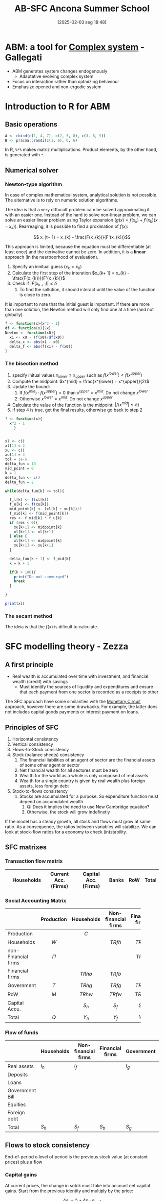 #+title:      AB-SFC Ancona Summer School
#+date:       [2025-02-03 seg 18:48]
#+filetags:   :abm:summerschool:
#+identifier: 20250203T184846
#+HUGO_AUTO_SET_LASTMOD: t
#+hugo_base_dir: ~/BrainDump/
#+hugo_section: notes
#+HUGO_CATEGORIES: Lectures
#+PROPERTY: header-args: R  :session *ancona*
#+BIBLIOGRAPHY: ~/Org/zotero_refs.bib

* ABM: a tool for [[denote:20240708T111511][Complex system]] - Gallegati

- ABM generates system changes endogenously
  - Adaptative evolving complex system
- Focus on interaction rather than optmizing behaviour
- Emphasize opened and non-ergodic system


* Introduction to R for ABM

** Basic operations

#+BEGIN_SRC R
A <- cbind(c(1, 4, 7), c(2, 5, 8), c(3, 6, 9))
B <- pracma::randi(c(1, 6), 6, 6)
#+END_SRC


In R, =%*%= makes matriz multiplications.
Product elements, by the other hand, is generated with =*=.

** Numerical solver



*** Newton-type algorithm

In case of complex mathematical system, analytical solution is not possible.
The alternative is to rely on numeric solution algorithms.

The idea is that a very diffucult problem cam be solved approximating it with an easier one.
Instead of the hard to solve non-linear problem, we can solve an easier linear problem using Taylor expansion (\(g(x) = f(x_{k}) + f'(x_{k})(x - x_{k})\)).
Rearreaging, it is possible to find a proximation of \(f(x)\):

\[ x_{t+ 1} = x_{k} -  \frac{F(x_{k})}{F'(x_{k})}\]

This approach is limited, because the equation must be differentiable (at least once) and the derivative cannot be zero.
In addition, it is a *linear* approach (in the nearboorhood of evaluation).


1. Specify an innitual guess (\(x_{k} = x_{0}\))
2. Calculate the first step of the interation \(x_{k+ 1} = x_{k} - \frac{F(x_{k})}{F'(x_{k})}\)
3. Check if \(|F(x_{k+1})| \leq \delta\)
   1. To find the sollution, it should interact until the value of the function is close to zero.

It is important to note that the initial guest is important.
If there are more than one solution, the Newton method will only find one at a time (and not globally).

#+BEGIN_SRC R
f <- function(x){x^2 - 1}
df <- function(x){2x}
Newton <- function(x0){
  x1 <- x0 - (f(x0)/df(x0))
  delta_x <- abs(x1 - x0)
  delta_f <- abs(f(x1) - f(x0))
}
#+END_SRC

*** The bisection method


1. specify initual values \(x_{lower} \leq x_{upper}\) such as \(f(x^{lower}) < f(x^{upper})\)
2. Compute the midpoint: \(x^{mid} = \frac{x^{lower} + x^{upper}}{2}\)
3. Update the bound:
   1. If \(f(x^{mid}) \cdot f(x^{upper}) < 0\) than \(x^{upper} = x^{mid}\). Do not change \(x^{lower}\)
   2. Otherwise \(x^{lower} = x^{mid}\). Do not change \(x^{upper}\)
4. Calculate the value of the function is the midpoint: \(|f(x^{mid}| \leq \delta)\)
5. If step 4 is true, get the final results, otherwise go back to step 2


#+BEGIN_SRC R
f <- function(x){
  x^2 - 1
    }


xl <- c()
xl[1] = 2
xu <- c()
xu[1] = 3
tol = 1e-6
delta_fun = 10
mid_point = 0
k = 1
delta_fun <- c()
delta_fun = 2

while(delta_fun[k] <= tol){

  f_l[k] <- f(xl[k])
  f_u[k] <- f(xu[k])
  mid_point[k] <- (xl[k] + xu[k])/2
  f_mid[k] <- f(mid_point[k])
  res <- f_mid[k] * f_u[k]
  if (res < 0){
    xu[k+1] <- midpoint[k]
    xl[k+1] <- xl[k+1]
  } else {
    xl[k+1] <- midpoint[k]
    xu[k+1] <- xu[k+1]
  }

  delta_fun[k + 1] <- f_mid[k]
  k = k + 1

  if(k > 100){
    print("Do not converged")
    break
  }

}

print(xl)
#+END_SRC

#+RESULTS:
: [1] 2

*** The secant method

The ideia is that the \(f(x)\) is dificult to calculate.

* SFC modelling theory - Zezza

** A first principle

- Real wealth is accumulated over time with investment, and financial wealth (credit) with savings
  - Must identify the sources of liquidity and expenditures and ensure that each payment from one sector is recorded as a receipts to other

The SFC approach have some similarities with the [[denote:20250203T181645][Monetary Circuit]] approach, however there are some drawbacks.
For example, the latter does not includes capital goods payments or interest payment on loans.

** Principles of SFC

1. Horizontal consistency
2. Vertical consistency
3. Flows-to-Stock consistency
4. Stock (balance sheets) consistency
   1. The financial liabilities of an agent of sector are the financial assets of some other agent or sector
   2. Net financial wealth for all sectores must be zero
   3. Wealth for the world as a whole is only composed of real assets
   4. Wealth for a single country is given by real wealth plus foreign assets, less foreign debt
5. Stock-to-flows consistency
   1. Stocks are accumulated for a purpose. So expenditure function must depend on accumulated wealth
      1. Q: Does it implies the need to use New Cambridge equation?
      2. Otherwise, the stock will grow indefinetly

If the model has a steady growth, all stock and flows must grow at same ratio.
As a consequence, the ratios between variables will stabilize.
We can look at stock-flow ratios for a economy to check (in)stability.

** SFC matrixes


*** Transaction flow matrix

|   | Households | Current Acc. (Firms) | Capital Acc. (Firms) | Banks | RoW | Total |
|---+------------+----------------------+----------------------+-------+-----+-------|

*** Social Accounting Matrix

|                     | Production | Households | Non-financial firms | Financial firms | Government |    RoW    | Capital Accu. |   Total   |
|---------------------+------------+------------+---------------------+-----------------+------------+-----------+---------------+-----------|
| <l>                 |    <c>     |    <c>     |        <c15>        |      <c15>      |    <c>     |    <c>    |     <c15>     |    <c>    |
| Production          |            |   \(C\)    |                     |                 |   \(G\)    |   \(E\)   |     \(I\)     |   \(Q\)   |
| Households          |   \(W\)    |            |      \(TRfh\)       |    \(TRbh\)     |  \(TRgh\)  | \(TRwh\)  |               | \(Y_{h}\) |
| non-Financial firms |   \(\Pi\)    |            |                     |    \(TRbf\)     |  \(TRgf\)  | \(TRwf\)  |               | \(Y_{f}\) |
| Financial firms     |            |  \(TRhb\)  |      \(TRfb\)       |                 |  \(TRgb\)  | \(TRwb\)  |               |  \(Yb\)   |
| Government          |   \(T\)    |  \(TRhg\)  |      \(TRfg\)       |    \(TRbg\)     |            | \(TRwg\)  |               | \(Y_{g}\) |
| RoW                 |   \(M\)    |  \(TRhw\)  |      \(TRfw\)       |    \(TRbw\)     |  \(TRbw\)  |           |               | \(Y_{w}\) |
| Capital Accu.       |            | \(S_{h}\)  |      \(S_{f}\)      |    \(S_{b}\)    | \(S_{g}\)  | \(S_{w}\) |               |   \(S\)   |
| Total               |   \(Q\)    | \(Y_{h}\)  |      \(Y_{f}\)      |    \(Y_{b}\)    | \(Y_{g}\)  | \(Y_{w}\) |     \(I\)     |           |

*** Flow of funds

|                 | Households | Non-financial firms | Financial firms | Government | RoW       | Total  |
|-----------------+------------+---------------------+-----------------+------------+-----------+--------|
| Real assets     | \(I_h\)    | \(I_f\)             |                 | \(I_{g}\)  |           | \(+I\) |
| Deposits        |            |                     |                 |            |           |        |
| Loans           |            |                     |                 |            |           |        |
| Government Bill |            |                     |                 |            |           |        |
| Equities        |            |                     |                 |            |           |        |
| Foreign debt    |            |                     |                 |            |           |        |
| Total           | \(S_h\)    | \(S_f\)             | \(S_b\)         | \(S_{g}\)  | \(S_{w}\) | \(I\)  |

** Flows to stock consistency

End-of-period o level of period is the previous stock value (at constant prices)  plus a flow

*** Capital gains

At current prices, the change in sotck must take into account net capital gains.
Start from the previous identity and multiply by the price:

\[\Delta s_{t} = f_{t} + \Delta p\cdot s_{t-1}\]
Dividing by the price
\[\Delta S_{t} = F_{t} + \lambda\cdot S_{t-1}\]
The last term defines net capital gains.[fn::Zezza points out that the [[denote:20250203T172959][Dot-Com Crisis]] was a capital gains-led cycle.]


** Fundamental flows-to-stock links

The stock of capital increases with net investment, for example:
- Household net financial assets increase with saving
- Government debt increases with government borrowing
- The net international position changes according to the current account balance

Note: According to Zezza, private sector have a positive balance due to [[denote:20250202T114632][Uncertanty]].
In this sense, government bills is one of the safest assets.

** Closures

Once the SFC setup is complete, a nummber of model variables can be determined fom the identities implied by horizontal and vertical consistency.
The determination of the residual variables will depend on the choice of a specific thepry: this part of model development is refered to as a "closure".

** Lab Exercise


*** Recursive vs simultaneos models


The system:

\begin{align*}
 b_{11}y_{t} + b_{12}z_{t} & = f_{11}y_{t-1} + f_{12}z_{t-1} + \alpha_{1}\\
 b_{21}y_{t} + b_{22}z_{t} & = f_{21}y_{t-1} + f_{22}z_{t-1} + \alpha_{2}
\end{align*}
Can be written in matrix form as
\[BY_{t} = FY_{t-1} + A_{t}\]

The model is recursive if the B matrix is triangular.
In order to improve the chances to find a global solutions, modeling softwares rearrange model equations looking for triangular submatrices of B.

Normaly, software try to make matrix \(B\) triangular.
If it is not, implement interative methods.

*** Model's structure


|-------------------------+------------+-----------+---------------+-----------------+-----------------+---------------+-----------|
|                         | Production |  Workers  |  Capitalists  | Firms (current) | Firms (Capital) |     Banks     |   Total   |
|-------------------------+------------+-----------+---------------+-----------------+-----------------+---------------+-----------|
| <l>                     |    <c>     |    <c>    |      <c>      |       <c>       |       <c>       |      <c>      |    <c>    |
| Wages                   |  \(-WB\)   |  \(+WB\)  |               |                 |                 |               |     0     |
| Net profits             |  \(-PR\)   |           |               |     \(+PR\)     |                 |               |     0     |
| Depreciation            |  \(-DEP\)  |           |               |    \(+DEP\)     |                 |               |     0     |
|-------------------------+------------+-----------+---------------+-----------------+-----------------+---------------+-----------|
| GDP (income)            | \([GDP]\)  |           |               |                 |                 |               | \([GDP]\) |
|-------------------------+------------+-----------+---------------+-----------------+-----------------+---------------+-----------|
| Interest on bonds       |            |           | \(+i\cdot B_{c}\) |    \(-i\cdot B\)    |                 | \(+i\cdot B_{b}\) |     0     |
| Firms Dividends         |            |           | \(+DIV_{f}\)  |  \(-DIV_{f}\)   |                 |               |     0     |
| Bank Dividends          |            |           | \(+DIV_{b}\)  |                 |                 | \(-DIV_{b}\)  |     0     |
|-------------------------+------------+-----------+---------------+-----------------+-----------------+---------------+-----------|
| Consumption             |   \(+C\)   | \(C_{w}\) |   \(C_{c}\)   |                 |                 |               |     0     |
| Investment              |   \(+I\)   |           |               |                 |     \(-I\)      |               |           |
| Depreciation            |            |           |               |    \(-DEP\)     |    \(+DEP\)     |               |           |
|-------------------------+------------+-----------+---------------+-----------------+-----------------+---------------+-----------|
| Change in bank deposits |            |           |   \(-\Delta D\)    |                 |                 |   \(+\Delta D\)    |           |
| Change in bonds         |            |           | \(-\Delta B_{c}\)  |  \(+\Delta B_{f}\)   |                 | \(-\Delta B_{b}\)  |           |
|-------------------------+------------+-----------+---------------+-----------------+-----------------+---------------+-----------|
| Total                   |     0      |     0     |       0       |        0        |        0        |       0       |     0     |
|-------------------------+------------+-----------+---------------+-----------------+-----------------+---------------+-----------|

Note: depreciation is repeated twice in the flow of funds matrix.

Assumptions:
- Assuming only bonds and money (banks deposits created by the banks)
  - Firms finance investment by issuing bonds, demanded by banks and capitalists
- Consumers do not save; so only capitalists are abble to buy bonds
- All profits are distrubuted to the owners of the firms
  - There is no equities for simplicity
- Income distribution will be exogenous
-


|--------------+---------+--------------------+------------+----------+--------|
|              | Workers |    Capitalists     |   Firms    |  Banks   | Total  |
|--------------+---------+--------------------+------------+----------+--------|
| <l>          |   <c>   |        <c>         |    <c>     |   <c>    |  <c>   |
| Real capital |         |                    |   \(+K\)   |          | \(+K\) |
| Deposits     |         |       \(+D\)       |            |  \(-D\)  |   0    |
| Bonds        |         | \(+B_{f} + B_{b}\) | \(-B_{f}\) | \(-B_b\) |   0    |
|--------------+---------+--------------------+------------+----------+--------|
| Total        |    0    |     \(V_{c}\)      |     0      |    0     | \(+K\) |
|--------------+---------+--------------------+------------+----------+--------|

As a consequence of balance-sheet, capitalists hold all the stock of real capital by means of bank deposits and bonds.

**** Identities

\begin{equation*}
\begin{align*}
 WB + PR + DEP & = Y + C + I\\
 C_{c}+ S_{c} & = iB_{c} + DIV_{f} + DIV_{b}\\
S_{c} & = \Delta D + \Delta B_{c}\\
DIV_{f} & = PR - iB\\
\Delta B & = I - DEP\\
DIV_{b} & = iB_{b}\\
\Delta D & = \Delta B_{b}
\end{align*}
\end{equation*}

**** Equilibrium

- Good markets :: Investment-savings
- Financial markets :: Bonds and bank deposits (hidden equation)

*** Code
:PROPERTIES:
:header-args: R :results output drawer :eval never-export :session zezza :exports both
:END:

**** Libraries

#+begin_src R
library(sfcr)
library(ggraph)
#+end_src

#+RESULTS:
:results:
Carregando pacotes exigidos: ggplot2
:end:

**** Equations

#+begin_src R
eqs <- sfcr::sfcr_set(
               y ~ cons + i,
               pr ~  y - wb - dep,
               cw ~ wb,
               sc ~ ibc + divf + divb - cc,
               divf ~ pr - ibb,
               divb ~ ibb,
               yc ~ ibc + divf + divb,
               ibc ~ r*bc[-1],
               ibb ~ r*bb[-1],
               cons ~ cw + cc,
               wb ~ wshare * y,

               ## vc ~ d + bc,
               k ~ k[-1] + i  - depr*k[-1],
               dep ~ depr*k[-1],
               vc ~ vc[-1] + sc,

               cc ~ pc1*yc + pc2*vc[-1],
               b ~ b[-1] + i - dep,

               ## Portfolio decision
               bc ~ bc[-1] - bondssh*sc,
               bb ~ b - bc,
               d ~ bb,
               bondssh ~ 0.8

             )
#+end_src

#+RESULTS:
:results:
:end:

**** Exogenous parameters

This is the initial calibration of the model.
To do so, it is possible to choose a scale value (in this case, GDP).


|-------------------------+----------------+-----------+---------------+-----------------+-----------------+---------------+-----------|
|                         |   Production   |  Workers  |  Capitalists  | Firms (current) | Firms (Capital) |     Banks     |   Total   |
|-------------------------+----------------+-----------+---------------+-----------------+-----------------+---------------+-----------|
| <l>                     |      <c>       |    <c>    |      <c>      |       <c>       |       <c>       |      <c>      |    <c>    |
| Wages                   |  -60 (endog)   |  \(+WB\)  |               |                 |                 |               |     0     |
| Net profits             | -20 (residual) |           |               |     \(+PR\)     |                 |               |     0     |
| Depreciation            |      -20       |           |               |    \(+DEP\)     |                 |               |     0     |
|-------------------------+----------------+-----------+---------------+-----------------+-----------------+---------------+-----------|
| GDP (income)            |   100 (exog)   |           |               |                 |                 |               | \([GDP]\) |
|-------------------------+----------------+-----------+---------------+-----------------+-----------------+---------------+-----------|
| Interest on bonds       |                |           | \(+i\cdot B_{c}\) |    \(-i\cdot B\)    |                 | \(+i\cdot B_{b}\) |     0     |
| Firms Dividends         |                |           | \(+DIV_{f}\)  |  \(-DIV_{f}\)   |                 |               |     0     |
| Bank Dividends          |                |           | \(+DIV_{b}\)  |                 |                 | \(-DIV_{b}\)  |     0     |
|-------------------------+----------------+-----------+---------------+-----------------+-----------------+---------------+-----------|
| Consumption             |     \(+C\)     | \(C_{w}\) |   \(C_{c}\)   |                 |                 |               |     0     |
| Investment              |     \(+I\)     |           |               |                 |     \(-I\)      |               |           |
| Depreciation            |                |           |               |    \(-DEP\)     |    \(+DEP\)     |               |           |
|-------------------------+----------------+-----------+---------------+-----------------+-----------------+---------------+-----------|
| Change in bank deposits |                |           |   \(-\Delta D\)    |                 |                 |   \(+\Delta D\)    |           |
| Change in bonds         |                |           | \(-\Delta B_{c}\)  |  \(+\Delta B_{f}\)   |                 | \(-\Delta B_{b}\)  |           |
|-------------------------+----------------+-----------+---------------+-----------------+-----------------+---------------+-----------|
| Total                   |       0        |     0     |       0       |        0        |        0        |       0       |     0     |
|-------------------------+----------------+-----------+---------------+-----------------+-----------------+---------------+-----------|


|--------------+---------+-------------------------+--------------+-------+--------|
|              | Workers |       Capitalists       |    Firms     | Banks | Total  |
|--------------+---------+-------------------------+--------------+-------+--------|
| <l>          |   <c>   |           <c>           |     <c>      |  <c>  |  <c>   |
| Real capital |         |                         |  100 (exog)  |       | \(+K\) |
| Deposits     |         |      20 (residual)      |              |  -20  |   0    |
| Bonds        |         | 80 (assuming fix share) | -100 (endog) |  20   |   0    |
|--------------+---------+-------------------------+--------------+-------+--------|
| Total        |    0    |       100 (endog)       |      0       |   0   | \(+K\) |
|--------------+---------+-------------------------+--------------+-------+--------|

#+begin_src R
external <- sfcr::sfcr_set(
                    y0 ~ 100,
                    depr ~ 0.2,
                    wshare ~ 0.6,
                    pc1 ~ 0.25,
                    pc2 ~ 0.15, ## adds up

                    # Exogenous
                    i ~ 20, ## Because of time constraints
                    r ~ 0.1
)


init <- sfcr::sfcr_set(
                    # Lagged values
                    k ~ 100,
                    vc ~ 100,
                    bc ~ 80,
                    b ~ 100,
                  )
#+end_src

#+RESULTS:
:results:
:end:

**** Baseline solution

#+begin_src R :results table
growth <- sfcr::sfcr_baseline(
  equations = eqs,
  external = external,
  periods = 10,
  method = "Broyden"
)
as.data.frame(sfcr_get_blocks(growth))
#+end_src

#+RESULTS:
:results:
   endogenous block
1     bondssh     1
2         dep     2
3           b     3
4           k     4
5         ibb     5
6         ibc     6
7        divb     7
8           y     8
9          pr     8
10         cw     8
11       divf     8
12         yc     8
13       cons     8
14         wb     8
15         cc     8
16         sc     9
17         bc    10
18         bb    11
19          d    12
20         vc    13
:end:

*** Handout

#+begin_src R :tangle ~/PhD/Conferences/2022_Ancona_Summer_School/Lectures/petrini_handout.R :session exs :results graphics file :file ~/PhD/Conferences/2022_Ancona_Summer_School/Lectures/petrini_handout.pdf
library(sfcr)
library(ggraph)
library(tidyr)


eqs <- sfcr::sfcr_set(
               y ~ cons + i,
               pr ~  y - wb - dep,
               cw ~ wb,
               sc ~ ibc + divf + divb - cc,
               divf ~ pr - ibb,
               divb ~ ibb,
               yc ~ ibc + divf + divb,
               ibc ~ r*bc[-1],
               ibb ~ r*bb[-1],
               cons ~ cw + cc,
               wb ~ wshare * y,

               ## vc ~ d + bc,
               k ~ k[-1] + i  - depr*k[-1],
               dep ~ depr*k[-1],
               vc ~ vc[-1] + sc,

               cc ~ pc1*yc + pc2*vc[-1],
               b ~ b[-1] + i - dep,

               ## Portfolio decision
               bc ~ bc[-1] - bondssh*sc,
               bb ~ b - bc,
               d ~ bb,
               gk ~ beta0 + beta1*u + beta2*r,
               u ~ y/(nu * k[-1]),
               ## u ~ y/k[-1],
               i ~ gk*k[-1]
               )


external <- sfcr::sfcr_set(
                    depr ~ 0.2,
                    wshare ~ 0.6,
                    pc1 ~ 0.25,
                    pc2 ~ 0.15, ## adds up

                    # Exogenous
                    ## i ~ 20, ## Because of time constraints
                    r ~ 0.1,
                    bondssh ~ 0.8,
                    beta0 ~ 0.15,
                    beta1 ~ 0.2,
                    beta2 ~ -0.01,
                    nu ~ 1.5 ## Capital-output ratio
)


init <- sfcr::sfcr_set(
                    # Lagged values
                    k ~ 100,
                    vc ~ 100,
                    bc ~ 80,
                    b ~ 100,
                  )


exercise <- sfcr::sfcr_baseline(
  equations = eqs,
  external = external,
  periods = 100,
  initial = init,
  method = "Broyden"
)
do_plot <- function(model, variables, plot = NULL) {
  m1 <- model %>%
    pivot_longer(cols = c(-period))

  if (is.null(plot)) {
    m2 <- filter(m1, name %in% variables)
  }
  else {
    m2 <- filter(m1, name %in% plot)
  }

  m2 %>%
    ggplot(aes(x = period, y = value)) +
    geom_line(aes(linetype = name))
}
## exercise %>%

##   ggplot()

## exercise$u %>% plot(type = "line", main = "Capacity utilization")
## exercise$gk %>% plot(type = "line", main = "Capital stock accumulation")


shock1 <- sfcr_shock(sfcr_set(r ~ 0.12), 25, 100)

scen_r <- sfcr_scenario(exercise, scenario=list(shock1), 100)
scen_r$u %>% plot(type = "line", main = "Capacity utilization")
#+end_src

* An introduction to Agent-Based Macroeconomics - Russo

** Introduction

*** The economic crisis and the crisis of economics

- The crisis arrived underdetected from the vast majority of economicsts
- The justification for the poor forecasting performance of DSGE models is based on the fact that they just analize small deviations from a steady-state
- One of the main drawbacks of mainstream macroeconomics is relaetd to the idea of disregarding the modelling of large crisis
  - Denying the intrinsic nature of capitalism
- The reaction of DSGE community have led to varios extensions regarding /financial frictions/, /heterogeneous agents/, and /bounded rationality/
  - The alternative ABM can handle with this aspect all at once

*** What is Agent-Based Macroeconomics?


- ABM is a methodology for analysing complex system through simulation
- Complex system are characterised by the emergence of *macro-properties* endogenously


** Complexity

*** Complex economic systems

In a complex system, the whole is different from the sum of its part; accordingly:

- We should not reduce the complexity of the whole economic system to the behavior of a single *Representative Agent*
- Even when Heterogeneous Agents are considered, mainstream macro lacks an analysis of (decentralised) *interaction* (not mediated by the price system)
- Moreover, in mainstream macro either the Representative Agent or Heterogeneous Agents are (almost always) fully rational (intertemporal optimisation under constraints), while Behavioural and Experimental Economics stressed that individuals are typically characterised by Bounded Rationality (à la Herbert Simon)
  - Due to strong uncertainty in complex environments and cognitive and computational limitations, boundedly rational agents follow (relatively) simple rules of behaviour (heuristics)

*** Agents' heterogeneity

- Heterogeneous agents interact in different ways: direct vs. indirect interaction
- Typically, agents match each other through *decentralised* interaction (no need for centralised devise like the Walrasian auctioneer)
- The dispersed interaction of a multitude of heterogeneous micro-entities gives rise to the emergence of macro-propertie
- Emergent properties in a complex system cannot be derived from the (even exact) knowledge of the behaviour of a single (non-representative) part of it: the micro-macro nexus

** ABMs

Major research projects:
- CATS (Ancona-Milano) ::  from firm dynamics and financial fragility to macro analysis with decentralized markets and innovation/growth
- K + S (Pisa Sant'Anna) :: from innovation dynamics to a macro setting with decentralised market interactions and financial factors
- EURACE (Genova/Bielefeld) :: a large-scale AB-SFC model with many markets and a lot of modelling details
- others :: also works by Rob Axtell, Jean-Phillippe Bouchaud, Doyne Farmer, Leigh Tesftasion

*** Typical properties of macro ABMs

- GDP tends to *self-organize* towards a growth path with endogenously generated fluctuations, such that business cycles are driven by the mechanics of the model rather than by properties of exogenous shocks
- Macro ABMs typically generate *persistent heterogeneity* of agents, giving rise to stable population distributions of firm size, productivity, profitability, growth rate or household income and thereby can reproduce also empirical patterns with respect to (heavy/fat tail) distributions of such variables
- Many macro ABMs are characterized by *non-linearities* (due to interaction), which generate dynamic processes with *positive feedbacks*. These properties are also the basis for endogenously generating extreme events, like crashes and economic crises


** Toy model: implementing and simulating a simple ABM in R
:PROPERTIES:
:header-args: R :results output drawer :eval never-export :session russo :exports both
:header-args: cpp :results output drawer :eval never-export :session russo_lsd :exports both
:END:

*** Model setup

It is a simplified version of [cite:@delligatti_2010_Financial]:
- Heterogeneous firms decide how much to invest on the basis of previous profits
  - FIrms accumulate capital which is used to produce a homogeneous goods solt at a stochastic price
- At the beginning, firms have an initial endowment of net worth \(A_{0}\)

In every firm, each firm invests an amount proportional to past profits:

\[I_{n,t} = \gamma\pi_{n, t-1}\]

Then, firms accumulate capital:

\[K = K_{-1} + I\]

From the financial point of view, capital is covered by internal resources and external resources (\(B\)):

\begin{equation}
B = \begin{cases}
K - A \text{if} K > A\\
??
\end{cases}
\end{equation}

Production is proportional to capital:
\[Y = \phi K\]

The price \(p\) is a stochastic variable.
For simplicity, we assume a uniform distribution according to which each firm has a price picked at random from the inverval (0,2) plus a small positive drift.
In addition, we also assume that firms sell *all* the produced output at the stochastic price.
So, price reflects demand shocks.

We assume that the cost of capital is a time-invariante parameter, uniforma across firms.
Then, the profit is:

\[\pi = p_{n}\cdot Y_{n} - r\cdot K_{n} = (p_{n}\cdot\phi - r)K_{n}\]
which imply that dividends are proportional to the interest paid on the bank loan.

Firms update their net worth:
\[\Delta A_{n} = \pi_{n}\]

If \(A_{n, +1} < 0\), them the firm goes bankrup and leaves the economy.
We assume a one-to-noe replacement replacement mechanism according to which bankrupt firms are replaced by new entrants with an inital net worth to \(A_{0}\).

*** Exogenenous parameter

#+begin_src R
Ni <- 100
Time <- 100

gamma <- 1.1
phi <- 0.1
r <- 0.1
Pbar <- 0.01
#+end_src

#+RESULTS:
:results:
:end:

*** Allocation variables and initial conditions

#+begin_src R

set.seed(15)
A <- matrix(data = 1, ncol = 1, nrow = Ni)
K <- matrix(data = 1, ncol = 1, nrow = Ni)
B <- matrix(data = 0, ncol = 1, nrow = Ni)
I <- matrix(data = 0, ncol = 1, nrow = Ni)
P <- matrix(data = 0, ncol = 1, nrow = Ni)
Y <- matrix(data = 0, ncol = 1, nrow = Ni)
Z <- matrix(data = 2 * runif(Ni) + Pbar, ncol = 1, nrow = Ni) ## Profits: if zero, there is no investment

## Aggregate variavles

YY <- matrix(data = 0, ncol = 1, nrow = Time)
AA <- matrix(data = 0, ncol = 1, nrow = Time)
BB <- matrix(data = 0, ncol = 1, nrow = Time)
lev <- matrix(data = 0, ncol = 1, nrow = Time)
#+end_src

#+RESULTS:
:results:
:end:

*** Sequence of events

#+begin_src R

for (t in 2 : Time){
  I <- gamma * Z
  K <- K + I
  Y <- phi * K
  B <- K - A
  B[B < 0] <- 0
  P <- 2 * runif(Ni) + Pbar
  Z <- P * Y - r * K
  A <- A + Z
  Z[A< 0] <- 0 # Entry condition
  K[A<0] <- 1
  A[A<0] <- 1
  YY[t] <- sum(Y)
  AA[t] <- sum(A)
  BB[t] <- sum(B)
  lev <- BB/AA
}

#+end_src

#+RESULTS:
:results:
:end:

*** Plots

#+begin_src R
## plot(2 : Time, YY[2 : Time], type = "l", ylim = range(YY[2:Time]), col = 1, ylab = "YY", xlab = "t")
plot(2 : Time, BB[2 : Time], type = "l", ylim = range(BB[2:Time]), col = 1, ylab = "BB", xlab = "t")
## plot(2 : Time, AA[2 : Time], type = "l", ylim = range(AA[2:Time]), col = 1, ylab = "AA", xlab = "t")
#+end_src

#+RESULTS:
:results:
:end:


*** Exercise

**** Plot a measure of financial leverage

#+begin_src R :results figure

plot(2 : Time, lev[2 : Time], type = "l", ylim = range(lev[2:Time]), col = 1, ylab = "Leverage", xlab = "t")
#+end_src

#+RESULTS:
:results:
:end:

*** Modifications I: Depreciation

Let's consider capital deprecitaion:
- Insert the parameter delta, that is the depreciation rate, for instance, set \(\delta = 0.05\)
- Let's also assume that there is no investment in case of negative profits
- Plot the logarithm of aggregate production


**** Exogenenous parameter

#+begin_src R
Ni <- 100
Time <- 100

gamma <- 2
phi <- 0.1
r <- 0.1
Pbar <- 0.01
delta <- 0.05
#+end_src

#+RESULTS:
:results:
:end:

**** Allocation variables and initial conditions

#+begin_src R

set.seed(15)
A <- matrix(data = 1, ncol = 1, nrow = Ni)
K <- matrix(data = 1, ncol = 1, nrow = Ni)
B <- matrix(data = 0, ncol = 1, nrow = Ni)
I <- matrix(data = 0, ncol = 1, nrow = Ni)
P <- matrix(data = 0, ncol = 1, nrow = Ni)
Y <- matrix(data = 0, ncol = 1, nrow = Ni)
Z <- matrix(data = 2 * runif(Ni) + Pbar, ncol = 1, nrow = Ni) ## Profits: if zero, there is no investment

## Aggregate variavles

YY <- matrix(data = 0, ncol = 1, nrow = Time)
AA <- matrix(data = 0, ncol = 1, nrow = Time)
BB <- matrix(data = 0, ncol = 1, nrow = Time)
lev <- matrix(data = 0, ncol = 1, nrow = Time)
#+end_src

#+RESULTS:
:results:
:end:

**** Sequence of events

#+begin_src R

for (t in 2 : Time){
  I <- gamma * Z
  I[I <0] <- 0 ## Before profits update
  K <- (1 - delta) * K + I
  Y <- phi * K
  B <- K - A
  B[B < 0] <- 0
  P <- 2 * runif(Ni) + Pbar
  Z <- P * Y - r * K
  A <- A + Z
  Z[A< 0] <- 0 # Entry condition
  K[A<0] <- 1
  A[A<0] <- 1
  YY[t] <- sum(Y)
  AA[t] <- sum(A)
  BB[t] <- sum(B)
  lev <- BB/AA
}

#+end_src

#+RESULTS:
:results:
:end:

**** Plots

#+begin_src R :results figure

plot(2 : Time, log(YY)[2 : Time], type = "l", ylim = range(log(YY)[2:Time]), col = 1, ylab = "g", xlab = "t")
#+end_src

#+RESULTS:
:results:
:end:

*** Modifications II: Endogenous interest rate

Let's assume that the interest rate is given by the following equation:

\[ r = \overline{r} + \overline{r}(B/A_{-1})^{\overline{r}} \]


**** Exogenenous parameter

#+begin_src R
Ni <- 100
Time <- 100

gamma <- 2
phi <- 0.1
rbar <- 0.075
Pbar <- 0.01
delta <- 0.05
#+end_src

#+RESULTS:
:results:
:end:

**** Allocation variables and initial conditions

#+begin_src R

set.seed(15)
A <- matrix(data = 1, ncol = 1, nrow = Ni)
K <- matrix(data = 1, ncol = 1, nrow = Ni)
B <- matrix(data = 0, ncol = 1, nrow = Ni)
I <- matrix(data = 0, ncol = 1, nrow = Ni)
P <- matrix(data = 0, ncol = 1, nrow = Ni)
Y <- matrix(data = 0, ncol = 1, nrow = Ni)
Z <- matrix(data = 2 * runif(Ni) + Pbar, ncol = 1, nrow = Ni) ## Profits: if zero, there is no investment

## Aggregate variavles

YY <- matrix(data = 0, ncol = 1, nrow = Time)
AA <- matrix(data = 0, ncol = 1, nrow = Time)
BB <- matrix(data = 0, ncol = 1, nrow = Time)
lev <- matrix(data = 0, ncol = 1, nrow = Ni)
r <- matrix(data = 0, ncol = 1, nrow = Ni)
RR <- matrix(data = 0, ncol = 1, nrow = Time)
#+end_src

#+RESULTS:
:results:
:end:

**** Sequence of events

#+begin_src R

for (t in 2 : Time){
  I <- gamma * Z
  I[I <0] <- 0 ## Before profits update
  K <- (1 - delta) * K + I
  Y <- phi * K
  B <- K - A
  B[B < 0] <- 0
  P <- 2 * runif(Ni) + Pbar
  r <- rbar + rbar*(B/A)^rbar
  int <- r * B
  Z <- P * Y - r * K
  A <- A + Z
  Z[A< 0] <- 0 # Entry condition
  K[A<0] <- 1
  A[A<0] <- 1
  YY[t] <- sum(Y)
  AA[t] <- sum(A)
  BB[t] <- sum(B)
  lev <- BB/AA
  RR[t] <- sum(int)/sum(B)
}

#+end_src

#+RESULTS:
:results:
:end:

**** Plots

#+begin_src R :results figure

plot(2 : Time, RR[2 : Time], type = "l", ylim = range(RR[2:Time]), col = 1, ylab = "interest rate", xlab = "t")
#+end_src

#+RESULTS:
:results:
:end:


*** Multiple simulations: monte carlo experiment
:PROPERTIES:
:header-args: R :results output drawer :eval never-export :session mc :exports both
:header-args: cpp :results output drawer :eval never-export :session russo_lsd :exports both
:END:


**** Exogenenous parameter

#+begin_src R
Ni <- 100
Time <- 1000
MC <- 3

gamma <- 2
phi <- 0.1
rbar <- 0.075
Pbar <- 0.01
delta <- 0.05
#+end_src

#+RESULTS:
:results:
:end:

**** Allocation variables and initial conditions

It is in

#+begin_src R
YY <- matrix(data = 0, ncol = MC, nrow = Time)
AA <- matrix(data = 0, ncol = MC, nrow = Time)
BB <- matrix(data = 0, ncol = MC, nrow = Time)
LEV <- matrix(data = 0, ncol = MC, nrow = Time)
#+end_src

#+RESULTS:
:results:
:end:

**** Sequence of events

#+begin_src R

set.seed(15)
for (mc in 1 : MC){
  A <- matrix(data = 1, ncol = 1, nrow = Ni)
  K <- matrix(data = 1, ncol = 1, nrow = Ni)
  B <- matrix(data = 0, ncol = 1, nrow = Ni)
  I <- matrix(data = 0, ncol = 1, nrow = Ni)
  P <- matrix(data = 0, ncol = 1, nrow = Ni)
  Y <- matrix(data = 0, ncol = 1, nrow = Ni)
  r <- matrix(data = 0, ncol = 1, nrow = Ni)
  Z <- matrix(data = 2 * runif(Ni) + Pbar, ncol = 1, nrow = Ni) ## Profits: if zero, there is no investment

  ## Aggregate variavles


  for (t in 2 : Time){
    I <- gamma * Z
    I[I< 0 ] <- 0
    K <- (1 - delta) * K + I
    Y <- phi * K
    B <- K - A
    B[B < 0] <- 0 ## Self-financed firms
    P <- 2 * runif(Ni) + Pbar
    r <- rbar + rbar*(B/A)^rbar
    Z <- P * Y - r * K
    A <- A + Z
    Z[A< 0] <- 0 # Entry condition
    K[A<0] <- 1
    A[A<0] <- 1
    YY[t, mc] <- sum(Y)
    AA[t, mc] <- sum(A)
    BB[t, mc] <- sum(B)
    LEV[t, mc] <- BB[t, mc]/AA[t, mc]
  }
}
#+end_src

#+RESULTS:
:results:
:end:

**** Plot

#+begin_src R
plot(2 : Time, YY[2: Time, 1], type = 'l', ylim = range(0, max(YY)), col = 1, ylab = 'YY', xlab = 't')
for(j in 2:MC){
  lines (2 : Time, YY[2: Time, j], type = 'l', ylim = range(0, max(YY)), col = j)
}
#+end_src

#+RESULTS:
:results:
:end:

*** Sensitivity analysis

Exploring the role of parameters on model dynamics for example, consider the parameter \(\overline{p}\):
- set the initial value of the parameter to zero \(\overline{p} \leftarrow 0\)
- Add this line of code just after the mc cycle

  #+begin_example
Pbar <- Pbar + 0.005
  #+end_example

- Add move =set.seed(15)= from outside to inside the =mc= cycle: this is very important to avoid that results are the effect of both changing random number and parameter values


*** Implementing in LSD

**** Technical requirements

#+begin_src cpp :tangle ~/LSD/Work/ancona/fun_ancona.cpp
//#define EIGENLIB  // uncomment to use Eigen linear algebra library

#include "fun_head_fast.h"

// do not add Equations in this area


    object *AGG;
    object *FMS;
    object *FM;


MODELBEGIN

// insert your equations here, ONLY between the MODELBEGIN and MODELEND words


#include "toy_model.cpp"

MODELEND

// do not add Equations in this area

void close_sim( void )
{
    // close simulation special commands go here
}
#+end_src

**** Equations

#+begin_src cpp :tangle ~/LSD/Work/ancona/toy_model.cpp

EQUATION( "__Initialize_Model" )
/*
  Desc: Technical variable to initialize agents and some initial conditions.
  It is computed only once in the beginning of the simulation.
  Must be the first variable in the list in model's setup.
  Heterogeinity: -
  Level: ECONOMY
  After: First
  LaTeX: -
  Returns: PARAMETER
  Literature Source:
    -
  Code Source:
    - Pedrosa and Lang (2021): Init
  Change log:
    - First added 2022-02-09
,*/

    FMS  = SEARCH("FIRMS");  // NOTE: Points to the first object
    FM  = SEARCH("FIRM");  // NOTE: Points to the first object
    AGG  = SEARCH("ECONOMY");  // NOTE: Points to the first object

    // Parameters
    WRITES( FMS, "reinvested_profits",  2);
    WRITES( FMS, "capital_productivity",  0.1);
    WRITES( FMS, "base_rate",  0.075);
    WRITES( FMS, "random_price_shift",  0.01);

    // Lagged values
    WRITELLS( FM, "Net_Worth", 1, 0, 1 );
    WRITELLS( FM, "Capital", 1, 0, 1 );

    // Not necessary to set equals to one
    // WRITELLS( FM, "Debt", 0, 0, 1 );
    // WRITELLS( FM, "Investment", 0, 0, 1 );
    // WRITELLS( FM, "Price", 0, 0, 1 );
    // WRITELLS( FM, "Production", 0, 0, 1 );


    // WRITELLS( AGG, "Aggregate_Production", 0, 0, 1 );


    ADDNOBJ_EXLS( FMS, "FIRM", VS(FMS, "number_firms") - 1, FM, 0 ); // add identical firms

    CYCLES(FMS, cur, "FIRM"){
        WRITELLS( cur, "Profits", 2 * uniform(0, 1) + VS(FMS, "random_price_shift"), 0, 1 );
    }

    FM = NULL;

PARAMETER
RESULT( 1 )

EQUATION( "Price" )
/*
  Desc: -
  Heterogeinity:
  Level: FIRM
  After:
  LaTeX:
  Returns:
,*/
    v[0] = 2 * uniform(0, 1);
    v[1] = VS(PARENT, "random_price_shift");
    v[2] = v[0] + v[1];

RESULT( v[2] )


EQUATION( "Investment" )
/*
  Desc: -
  Heterogeinity:
  Level: FIRM
  After:
  LaTeX:
  Returns:
  Status: STRT. TODO Add to lsd structure file
,*/
    v[0] = VS(PARENT, "reinvested_profits");
    v[1] = VL("Profits", 1);
    v[2] = v[0] * v[1];
    v[2] = v[2] < 0 ? 0 : v[2];

RESULT( v[2] )


EQUATION( "Capital" )
/*
  Desc: -
  Heterogeinity:
  Level: FIRM
  After:
  LaTeX:
  Returns:
  Status: STRT. TODO Add to lsd structure file
,*/
    v[0] = VL("Capital", 1);
    v[1] = V("Investment");
    v[2] = VS(PARENT, "depreciation_rate");
    v[3] = (1 - v[2])*v[0] + v[1];

RESULT( v[3] )


EQUATION( "Production" )
/*
  Desc: -
  Heterogeinity:
  Level: FIRM
  After:
  LaTeX:
  Returns:
,*/
    v[0] = VL("Capital", 1);
    v[1] = VS( PARENT, "capital_productivity");
    v[2] = v[0] * v[1];

RESULT( v[2] )


EQUATION( "Debt" )
/*
  Desc: -
  Heterogeinity:
  Level: FIRM
  After:
  LaTeX:
  Returns:
,*/
    v[0] = V("Capital");
    v[1] = VL("Net_Worth", 1);
    v[2] = v[0] - v[1];
    v[2] = v[2] < 0 ? 0 : v[2]; // Self-financed firms

RESULT( v[2] )


EQUATION( "Profits" )
/*
  Desc: -
  Heterogeinity: -
  Level: FIRM
  After:
  LaTeX: \(Z\)
  Returns:
,*/
    v[0] = V("Price");
    v[1] = V("Production");
    v[2] = V("Interest_Rate");
    v[3] = V("Capital");
    v[4] = v[0] * v[1] - v[2] * v[3];

RESULT( v[4] )

EQUATION( "Net_Worth" )
/*
  Desc: -
  Heterogeinity: -
  Level: FIRM
  After:
  LaTeX: \(A_{n}\)
  Returns:
,*/
    v[0] = VL("Net_Worth", 1);
    v[1] = V("Profits");
    v[2] = v[0] + v[1];

RESULT( v[2] )


EQUATION( "__Check_Entry_Condition" )
/*
  Desc: Rewrite some variables
  Heterogeinity:
  Level:
  After:
  LaTeX:
  Returns:
  Status: STRT. TODO Add to lsd structure file
,*/
    v[0] = V("Net_Worth");
    v[1] = V("Profits");
    v[2] = V("Capital");
    WRITE("Profits", v[0] < 0 ? 0 : v[1]);
    WRITE("Capital", v[0] < 0 ? 1 : v[2]);
    WRITE("Net_Worth", v[0] < 0 ? 1 : v[0]);

RESULT( 1 )


EQUATION( "Aggregate_Production" )
/*
  Desc: -
  Heterogeinity:
  Level:
  After:
  LaTeX:
  Returns:
  Status: STRT. TODO Add to lsd structure file
,*/
    v[0] = SUMS(FMS, "Production");

RESULT( v[0] )

EQUATION( "Aggregate_Leverage" )
/*
  Desc: -
  Heterogeinity:
  Level:
  After:
  LaTeX:
  Returns:
  Status: STRT. TODO Add to lsd structure file
,*/
    v[0] = SUMS(FMS, "Debt");
    v[1] = SUMS(FMS, "Net_Worth");
    v[2] = v[0]/v[1];

RESULT( v[2] )

EQUATION( "Interest_Rate" )
/*
  Desc: It introduces a financial accelerator dynamics
  Heterogeinity:
  Level:
  After:
  LaTeX:
  Returns:
  Status: STRT. TODO Add to lsd structure file
,*/
    v[0] = VS(PARENT, "base_rate");
    v[1] = V("Leverage");
    v[2] = v[0] + v[0]*pow(v[1], v[0]);

RESULT(v[2])

EQUATION( "Leverage" )
/*
  Desc: It introduces a financial accelerator dynamics
  Heterogeinity:
  Level:
  After:
  LaTeX:
  Returns:
  Status: STRT. TODO Add to lsd structure file
,*/
    v[0] = VL("Net_Worth", 1);
    v[1] = V("Debt");
    v[2] = v[1]/v[0];

RESULT(v[2])
#+end_src

* An introduction to AB-SFC

** Introduction

AB-SFC are a class of macro models combining the bottom-up approach of the Agent-Based models with macroeconomic structure of SFC approach:
- The macroeconomic structure is framed in the SFC accounting framework (SFC $\Rightarrow$ AB)
  - SFC framework allows to enruse financial flows or balance sheet disequilibria are not overlooked in their existence and consequences
  - Why is that important?: *Network* based financial accelerator: idiosuncratic shocks can well be the source of an epidemic diffusion of financial distress and this impacts the whole economy
  - SFC framewrok allows to ensure financial flows or balance sheet disequilibria are not overlooked in its existence and consequences
  - SFC framework allows to check for logical consistency
- The financial and the monetary sustem are explicity and rigorously modelled (SFC $\Rightarrow$ AB)
- Sectors are made of a multitude of heterogeneous interacting agents (AB $\Rightarrow$ SFC)
  - Behaviour are depicted at the micro level
  - Balance sheet interrelations occur at the micro level (interaction)
  - Aggregate variables are the sum of the initial values
    - It does not mean that emergence amount to summation, the elements of the sum results from interaction and heterogeneity (of behaviours or other characteristics as endowment)

Why AB-SFC:
- Representative agent and lack of financial detail restricts the analytical capacity fo the model

*** [cite/t:@delligatti_2010_Financial]

#+CAPTION: Balance sheet
|   | Downstream     | Upstream       | Bank   | Total |
|---+----------------+----------------+--------+-------|
|   | - Trade credit | + Trade Credit |        |     0 |
|   | - Loan         | - Loan         | + Loan |     0 |

#+CAPTION: Flow of funds
|              | Downstream | Upstream | Bank | Total |
|--------------+------------+----------+------+-------|
| Trade credit | - r TC     | + rTC    |      |     0 |
| Loan         | -iLD       | -LU      | +iL  |     0 |

- Downstream firms produce consumption goods and are pure borrowers: they borrow from upstream firms and from banks
- Upstream firms supply intermediate inputs to D firms, and are borrowers and lenders at the same time: they borrow from banks and lend to D firms
- The bankrupcy of a borrower affects the lender's balance sheet, which will record a non-performing loan
- The response of the lender to bad debt will be an increase of the interest rate charged to all the other borrowers some will not change lenders
- Net worths will decrease interest rates will rise further
- New defaults lead to a self reinforcing dynamics
- The lack of financial details and a non-comprehensive accouting framework determine the loss of intra and inter-sectoral influences
- How many elements which may lead to the emergence of aggregate phenomena are lost?
- Small accounting inconsistencies tend to build up over the limulation, rahter than bein absorved, lending to logically incohenrent flows and stocks evolutions

Hypothesis:
- Production is a funcion of net wroth
- Interest rate is negative related with net worth and positively related with leveraged

** Some limitations of the AB approach

- Selection of the components
  - Which sectors, which assets, which interactions
  - Selection of the behavioral equations: which heuristics?
  - Empirical foundations
  - Difficulty in generalising, comparing
  - Lack of standards
  - Theoretical blind spots

** TODO Validation

1. Check robustness of results
2. Proper empirical validation against real world data

** Hybrid AB-SFC

|----------------------+----------------------------------------------+--------|
|----------------------+----------------------------------------------+--------|
| Limitations          | ABSFC contribution                           | Impact |
|----------------------+----------------------------------------------+--------|
| Components           | Some help in selection the sectors           | +      |
| Behavioral rules     | The accounting may force some choice         | +      |
| Empirical foundation |                                              |        |
| Generalization       | Help comparing, based on the macro structure | _      |
| Standards            |                                              |        |
| Theory               | ??                                           | +      |
|----------------------+----------------------------------------------+--------|
|----------------------+----------------------------------------------+--------|

The solution may be to limit the role of heterogeinity, E.g. Botta et al. (2020, 2021), Reissl (2021); Pedrosa and Lang (2021) have all sector at the aggregate level but one.

*** New difficultis

- Theoretical coherence
  - Heuristics as adaptative rules at the micro level
  - Aggregate equation at the macro level
- Hybrid inter sectoral interrelations
- Calibrate balance
  - The disperse interaction 'soften' the dynamics, with respect to aggergate variables
- Important emerging elements might be lost!


** Exercise: Toy model
:PROPERTIES:
:header-args: R :results output drawer :eval never-export :session sfc :exports both
:header-args: cpp :results output drawer :eval never-export :session russo_lsd :exports both
:END:

#+CAPTION: Balance sheet
|          | Households | Firms | Banks | Total  |
|----------+------------+-------+-------+--------|
| <l>      |    <c>     |  <c>  |  <c>  |  <c>   |
| Debt     |            |  -B   |  + B  |   0    |
| Deposits |            |       |       |        |
| Capital  |            |  +K   |       |   +K   |
|----------+------------+-------+-------+--------|
| Networth |            |  +A   |       | +K + A |

Not SFC

#+CAPTION: Transacion flow
|                  | Households | Firms (cur.) | Firms (cap.) |  Banks   |  Total   |
| <l>              |    <c>     |     <c>      |     <c>      |   <c>    |   <c>    |
|------------------+------------+--------------+--------------+----------+----------|
| Investment       |            |      +I      |      -I      |          |    0     |
| [GDP]            |            |      +Y      |              |          |    0     |
| Profits          |            |      -Z      |      +Z      |          |    0     |
| Interest on debt |            |              |     \(\)     |          |          |
| \(\Delta B\)          |            |              |   \(+\Delta B\)   | \(-\Delta B\) |    0     |
| \(\Delta A\)          |            |              |   \(-\Delta A\)   |    ?     | \(-\Delta A\) |

*** Code


**** Parameters

#+begin_src R
Time <- 100
#Number of firms
Ni <- 100


#PARAMETER SETTING
#Investment accelerator
gamma <- 1.1
#Capital productivity
phi <- 0.1
#Interest rate
r <- 0.1
#Random price constant
Pbar <- 0.01


#SEED
set.seed(15)

#+end_src

#+RESULTS:
:results:
:end:

**** Allocating varaibles

#+begin_src R

#ALLOCATING VARIABLES AND INITIAL CONDITIONS
#Firms’ net worth
A <- matrix(data=1,ncol=1,nrow=Ni)
#Firms’ capital
K <- matrix(data=1,ncol=1,nrow=Ni)
#Firms’ debt
B <- matrix(data=0,ncol=1,nrow=Ni)
#Firms’ investment
I <- matrix(data=0,ncol=1,nrow=Ni)
#Stochastic price
P <- matrix(data=0,ncol=1,nrow=Ni)
#Firms’ production
Y <- matrix(data=0,ncol=1,nrow=Ni)
#Firms’ profit
Z <- matrix(2*runif(Ni)+Pbar,ncol=1,nrow=Ni)
#Aggregate production
YY <- matrix(data=0,ncol=1,nrow=Time)
#AGGREGATE DEBT
BB <- matrix(data=0,ncol=1,nrow=Time)
#AGGREGATE NETWORTH
AA <- matrix(data=0,ncol=1,nrow=Time)
BB <- matrix(data=0,ncol=1,nrow=Time)
II <- matrix(data=0,ncol=1,nrow=Time)
ZZ <- matrix(data=0,ncol=1,nrow=Time)
KK <- matrix(data=0,ncol=1,nrow=Time)
DAA <- matrix(data=0,ncol=1,nrow=Time)
DBB <- matrix(data=0,ncol=1,nrow=Time)
PYY <- matrix(data=0,ncol=1,nrow=Time)
PII <- matrix(data=0,ncol=1,nrow=Time)
#+end_src

#+RESULTS:
:results:
:end:

**** Sequence

#+begin_src R

#SEQUENCE OF EVENTS
for (t in 2:Time) {
  I <- gamma * Z #Investment choice
  K <- K + I #Capital accumulation
  Y <- phi * K #Production
  B <- K - A #Debt
  B[B<0] <- 0 #Self-financed firms
  P <- 2*runif(Ni)+ Pbar #Stochastic price
  Z <- P * Y - r * K #Profit
  A <- A + Z #Net worth
  Z[A<0] <- 0 #Entry condition
  K[A<0] <- 1 #Entry condition
  A[A<0] <- 1 #Entry condition
  YY[t] <- sum(Y) #Aggregate production
  BB[t] <- sum(B) #Aggregate DEBT
  AA[t] <- sum(A) #Aggregate CAPITAL

  KK[t] <- sum(K)
  II[t] <- sum(I)
  ZZ[t] <- sum(Z)
  PYY[t] <- sum(P*Y)
  PII[t] <- sum(P*I)
  DAA[t] <-AA[t] - AA[t-1]
  DBB[t] <-BB[t] - BB[t-1]


}
#+end_src

#+RESULTS:
:results:
:end:

**** SFC

#+begin_src R

## cur <- matrix(data=1,ncol=1,nrow=Ni)
## cap <- matrix(data=1,ncol=1,nrow=Ni)
## bank <- matrix(data=1,ncol=1,nrow=Ni)
## prod <- matrix(data=1,ncol=1,nrow=Ni)


  # Vertical
  cur[t] <- (PYY[t] - r*KK[t] - ZZ[t])
  cap[t] <- (-PII[t] + ZZ[t] + DBB[t] - DAA[t])
  ## bank[t] <- (r*K[t] - (B[t] - B[t-1]))

  # Horizontal
  prod[t] <- r*KK[t] - DBB[t]

#+end_src

* Agent Based Macro: future and challenges
